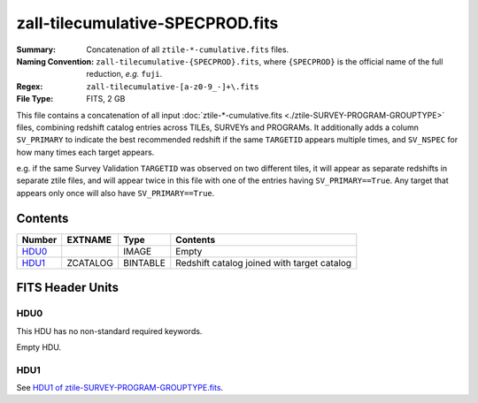 =================================
zall-tilecumulative-SPECPROD.fits
=================================

:Summary: Concatenation of all ``ztile-*-cumulative.fits`` files.
:Naming Convention: ``zall-tilecumulative-{SPECPROD}.fits``, where ``{SPECPROD}`` is the
    official name of the full reduction, *e.g.* ``fuji``.
:Regex: ``zall-tilecumulative-[a-z0-9_-]+\.fits``
:File Type: FITS, 2 GB

This file contains a concatenation of all input
:doc:`ztile-*-cumulative.fits <./ztile-SURVEY-PROGRAM-GROUPTYPE>`
files, combining
redshift catalog entries across TILEs, SURVEYs and PROGRAMs.  It additionally adds
a column ``SV_PRIMARY`` to indicate the best recommended redshift if the same
``TARGETID`` appears multiple times, and ``SV_NSPEC`` for how many times each
target appears.

e.g. if the same Survey Validation ``TARGETID`` was observed on two different tiles, 
it will appear as separate redshifts in separate ztile files, and will
appear twice in this file with one of the entries having ``SV_PRIMARY==True``.
Any target that appears only once will also have ``SV_PRIMARY==True``.

Contents
========

====== ============ ======== ===================
Number EXTNAME      Type     Contents
====== ============ ======== ===================
HDU0_               IMAGE    Empty
HDU1_  ZCATALOG     BINTABLE Redshift catalog joined with target catalog
====== ============ ======== ===================


FITS Header Units
=================

HDU0
----

This HDU has no non-standard required keywords.

Empty HDU.

HDU1
----

See `HDU1 of ztile-SURVEY-PROGRAM-GROUPTYPE.fits <./ztile-SURVEY-PROGRAM-GROUPTYPE.html#hdu1>`_.
